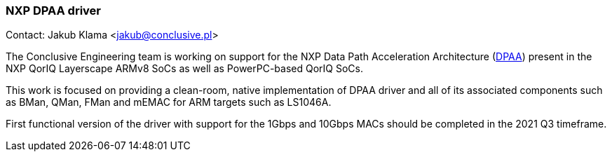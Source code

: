 === NXP DPAA driver

Contact: Jakub Klama <jakub@conclusive.pl>

The Conclusive Engineering team is working on support for the NXP Data Path Acceleration Architecture (link:https://www.nxp.com/files-static/training_pdf/VFTF09_AN129.pdf[DPAA]) present in the NXP QorIQ Layerscape ARMv8 SoCs as well as PowerPC-based QorIQ SoCs.

This work is focused on providing a clean-room, native implementation of DPAA driver and all of its associated components such as BMan, QMan, FMan and mEMAC for ARM targets such as LS1046A.

First functional version of the driver with support for the 1Gbps and 10Gbps MACs should be completed in the 2021 Q3 timeframe.
